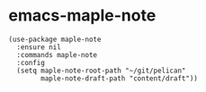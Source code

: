 * emacs-maple-note
  #+begin_src elisp
    (use-package maple-note
      :ensure nil
      :commands maple-note
      :config
      (setq maple-note-root-path "~/git/pelican"
            maple-note-draft-path "content/draft"))
  #+end_src
